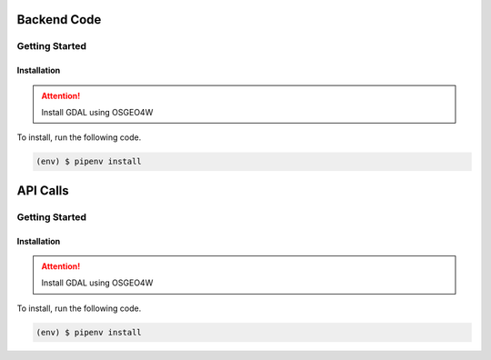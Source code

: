 Backend Code
============
Getting Started
---------------

Installation
++++++++++++

.. attention:: 

    Install GDAL using OSGEO4W

To install, run the following code.

.. code-block::

    (env) $ pipenv install

API Calls
============
Getting Started
---------------

Installation
++++++++++++

.. attention:: 

    Install GDAL using OSGEO4W

To install, run the following code.

.. code-block::

    (env) $ pipenv install